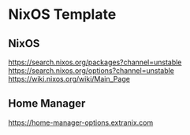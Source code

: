 * NixOS Template

** NixOS
https://search.nixos.org/packages?channel=unstable
https://search.nixos.org/options?channel=unstable
https://wiki.nixos.org/wiki/Main_Page

** Home Manager
https://home-manager-options.extranix.com
